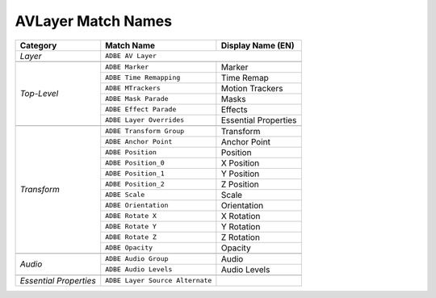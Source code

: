 .. _matchnames-layer-avlayer:

AVLayer Match Names
###################

+------------------------+---------------------------------+-----------------------+
| **Category**           | **Match Name**                  | **Display Name (EN)** |
+------------------------+---------------------------------+-----------------------+
| *Layer*                | ``ADBE AV Layer``                                       |
+------------------------+---------------------------------+-----------------------+
|                                                                                  |
+------------------------+---------------------------------+-----------------------+
| *Top-Level*            | ``ADBE Marker``                 | Marker                |
+                        +---------------------------------+-----------------------+
|                        | ``ADBE Time Remapping``         | Time Remap            |
+                        +---------------------------------+-----------------------+
|                        | ``ADBE MTrackers``              | Motion Trackers       |
+                        +---------------------------------+-----------------------+
|                        | ``ADBE Mask Parade``            | Masks                 |
+                        +---------------------------------+-----------------------+
|                        | ``ADBE Effect Parade``          | Effects               |
+                        +---------------------------------+-----------------------+
|                        | ``ADBE Layer Overrides``        | Essential Properties  |
+------------------------+---------------------------------+-----------------------+
|                                                                                  |
+------------------------+---------------------------------+-----------------------+
| *Transform*            | ``ADBE Transform Group``        | Transform             |
+                        +---------------------------------+-----------------------+
|                        | ``ADBE Anchor Point``           | Anchor Point          |
+                        +---------------------------------+-----------------------+
|                        | ``ADBE Position``               | Position              |
+                        +---------------------------------+-----------------------+
|                        | ``ADBE Position_0``             | X Position            |
+                        +---------------------------------+-----------------------+
|                        | ``ADBE Position_1``             | Y Position            |
+                        +---------------------------------+-----------------------+
|                        | ``ADBE Position_2``             | Z Position            |
+                        +---------------------------------+-----------------------+
|                        | ``ADBE Scale``                  | Scale                 |
+                        +---------------------------------+-----------------------+
|                        | ``ADBE Orientation``            | Orientation           |
+                        +---------------------------------+-----------------------+
|                        | ``ADBE Rotate X``               | X Rotation            |
+                        +---------------------------------+-----------------------+
|                        | ``ADBE Rotate Y``               | Y Rotation            |
+                        +---------------------------------+-----------------------+
|                        | ``ADBE Rotate Z``               | Z Rotation            |
+                        +---------------------------------+-----------------------+
|                        | ``ADBE Opacity``                | Opacity               |
+------------------------+---------------------------------+-----------------------+
|                                                                                  |
+------------------------+---------------------------------+-----------------------+
| *Audio*                | ``ADBE Audio Group``            | Audio                 |
+                        +---------------------------------+-----------------------+
|                        | ``ADBE Audio Levels``           | Audio Levels          |
+------------------------+---------------------------------+-----------------------+
|                                                                                  |
+------------------------+---------------------------------+-----------------------+
| *Essential Properties* | ``ADBE Layer Source Alternate`` |                       |
+------------------------+---------------------------------+-----------------------+
